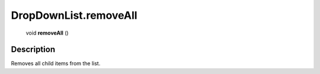 .. _DropDownList.removeAll:

================================================
DropDownList.removeAll
================================================

   void **removeAll** ()




Description
-----------

Removes all child items from the list.




